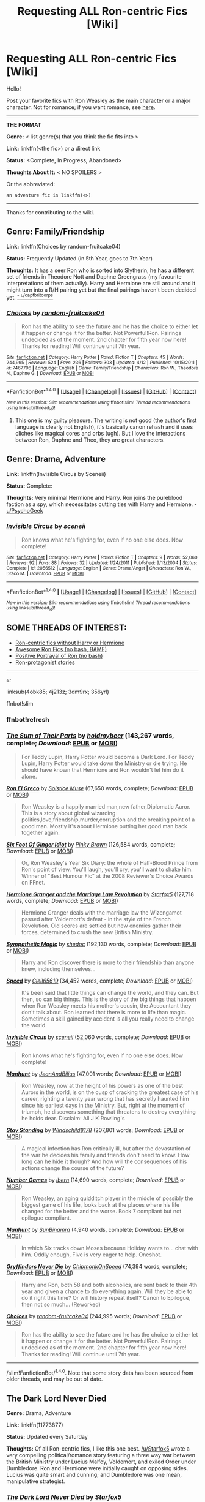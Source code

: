 #+TITLE: Requesting ALL Ron-centric Fics [Wiki]

* Requesting ALL Ron-centric Fics [Wiki]
:PROPERTIES:
:Score: 11
:DateUnix: 1466117867.0
:DateShort: 2016-Jun-17
:FlairText: Wiki
:END:
Hello!

Post your favorite fics with Ron Weasley as the main character or a major character. Not for romance; if you want romance, see [[https://www.reddit.com/r/HPfanfiction/wiki/index#wiki_ron_.2F][here]].

--------------

*THE FORMAT*

*Genre:* < list genre(s) that you think the fic fits into >

*Link:* linkffn(<the fic>) or a direct link

*Status:* <Complete, In Progress, Abandoned>

*Thoughts About It:* < NO SPOILERS >

Or the abbreviated:

#+begin_example
   an adventure fic is linkffn(<>)
#+end_example

--------------

Thanks for contributing to the wiki.


** *Genre:* Family/Friendship

*Link:* linkffn(Choices by random-fruitcake04)

*Status:* Frequently Updated (in 5th Year, goes to 7th Year)

*Thoughts:* It has a seer Ron who is sorted into Slytherin, he has a different set of friends in Theodore Nott and Daphne Greengrass (my favourite interpretations of them actually). Harry and Hermione are still around and it might turn into a R/H pairing yet but the final pairings haven't been decided yet. [[https://www.reddit.com/r/HPfanfiction/comments/4obk85/request_roncentric_fics_without_h_or_hr/d4bg5md][^{-} ^{u/captbritcorps}]]
:PROPERTIES:
:Score: 5
:DateUnix: 1466118350.0
:DateShort: 2016-Jun-17
:END:

*** [[http://www.fanfiction.net/s/7467796/1/][*/Choices/*]] by [[https://www.fanfiction.net/u/1407448/random-fruitcake04][/random-fruitcake04/]]

#+begin_quote
  Ron has the ability to see the future and he has the choice to either let it happen or change it for the better. Not Powerful!Ron. Pairings undecided as of the moment. 2nd chapter for fifth year now here! Thanks for reading! Will continue until 7th year.
#+end_quote

^{/Site/: [[http://www.fanfiction.net/][fanfiction.net]] *|* /Category/: Harry Potter *|* /Rated/: Fiction T *|* /Chapters/: 45 *|* /Words/: 244,995 *|* /Reviews/: 524 *|* /Favs/: 236 *|* /Follows/: 303 *|* /Updated/: 4/12 *|* /Published/: 10/15/2011 *|* /id/: 7467796 *|* /Language/: English *|* /Genre/: Family/Friendship *|* /Characters/: Ron W., Theodore N., Daphne G. *|* /Download/: [[http://www.ff2ebook.com/old/ffn-bot/index.php?id=7467796&source=ff&filetype=epub][EPUB]] or [[http://www.ff2ebook.com/old/ffn-bot/index.php?id=7467796&source=ff&filetype=mobi][MOBI]]}

--------------

*FanfictionBot*^{1.4.0} *|* [[[https://github.com/tusing/reddit-ffn-bot/wiki/Usage][Usage]]] | [[[https://github.com/tusing/reddit-ffn-bot/wiki/Changelog][Changelog]]] | [[[https://github.com/tusing/reddit-ffn-bot/issues/][Issues]]] | [[[https://github.com/tusing/reddit-ffn-bot/][GitHub]]] | [[[https://www.reddit.com/message/compose?to=tusing][Contact]]]

^{/New in this version: Slim recommendations using/ ffnbot!slim! /Thread recommendations using/ linksub(thread_id)!}
:PROPERTIES:
:Author: FanfictionBot
:Score: 2
:DateUnix: 1466118413.0
:DateShort: 2016-Jun-17
:END:

**** This one is my guilty pleasure. The writing is not good (the author's first language is clearly not English), it's basically canon rehash and it uses cliches like magical cores and orbs (ugh). But I love the interactions between Ron, Daphne and Theo, they are great characters.
:PROPERTIES:
:Author: Raalph
:Score: 1
:DateUnix: 1466275878.0
:DateShort: 2016-Jun-18
:END:


** *Genre:* Drama, Adventure

*Link:* linkffn(Invisible Circus by Sceneii)

*Status:* Complete:

*Thoughts:* Very minimal Hermione and Harry. Ron joins the pureblood faction as a spy, which necessitates cutting ties with Harry and Hermione. - [[https://www.reddit.com/r/HPfanfiction/comments/4obk85/request_roncentric_fics_without_h_or_hr/d4beieb][u/PsychoGeek]]
:PROPERTIES:
:Score: 2
:DateUnix: 1466118151.0
:DateShort: 2016-Jun-17
:END:

*** [[http://www.fanfiction.net/s/2056512/1/][*/Invisible Circus/*]] by [[https://www.fanfiction.net/u/281568/sceneii][/sceneii/]]

#+begin_quote
  Ron knows what he's fighting for, even if no one else does. Now complete!
#+end_quote

^{/Site/: [[http://www.fanfiction.net/][fanfiction.net]] *|* /Category/: Harry Potter *|* /Rated/: Fiction T *|* /Chapters/: 9 *|* /Words/: 52,060 *|* /Reviews/: 92 *|* /Favs/: 88 *|* /Follows/: 32 *|* /Updated/: 1/24/2011 *|* /Published/: 9/13/2004 *|* /Status/: Complete *|* /id/: 2056512 *|* /Language/: English *|* /Genre/: Drama/Angst *|* /Characters/: Ron W., Draco M. *|* /Download/: [[http://www.ff2ebook.com/old/ffn-bot/index.php?id=2056512&source=ff&filetype=epub][EPUB]] or [[http://www.ff2ebook.com/old/ffn-bot/index.php?id=2056512&source=ff&filetype=mobi][MOBI]]}

--------------

*FanfictionBot*^{1.4.0} *|* [[[https://github.com/tusing/reddit-ffn-bot/wiki/Usage][Usage]]] | [[[https://github.com/tusing/reddit-ffn-bot/wiki/Changelog][Changelog]]] | [[[https://github.com/tusing/reddit-ffn-bot/issues/][Issues]]] | [[[https://github.com/tusing/reddit-ffn-bot/][GitHub]]] | [[[https://www.reddit.com/message/compose?to=tusing][Contact]]]

^{/New in this version: Slim recommendations using/ ffnbot!slim! /Thread recommendations using/ linksub(thread_id)!}
:PROPERTIES:
:Author: FanfictionBot
:Score: 1
:DateUnix: 1466118211.0
:DateShort: 2016-Jun-17
:END:


** *SOME THREADS OF INTEREST:*

- [[https://www.reddit.com/r/HPfanfiction/comments/4obk85/request_roncentric_fics_without_h_or_hr/][Ron-centric fics without Harry or Hermione]]
- [[https://www.reddit.com/r/HPfanfiction/comments/4j213z/awesome_ron_fics/][Awesome Ron Fics (no bash, BAMF)]]
- [[https://www.reddit.com/r/HPfanfiction/comments/3dm9rx/fics_with_a_positive_portrayal_of_ron/][Positive Portrayal of Ron (no bash)]]
- [[https://www.reddit.com/r/HPfanfiction/comments/356yrl/i_have_to_ask_any_good_ronprotagonist_stories/][Ron-protagonist stories]]

--------------

/e:/

linksub(4obk85; 4j213z; 3dm9rx; 356yrl)

ffnbot!slim
:PROPERTIES:
:Score: 2
:DateUnix: 1466118509.0
:DateShort: 2016-Jun-17
:END:

*** ffnbot!refresh
:PROPERTIES:
:Score: 1
:DateUnix: 1469754441.0
:DateShort: 2016-Jul-29
:END:


*** [[http://www.fanfiction.net/s/11858167/1/][*/The Sum of Their Parts/*]] by [[https://www.fanfiction.net/u/7396284/holdmybeer][/holdmybeer/]] (143,267 words, complete; /Download/: [[http://www.ff2ebook.com/old/ffn-bot/index.php?id=11858167&source=ff&filetype=epub][EPUB]] or [[http://www.ff2ebook.com/old/ffn-bot/index.php?id=11858167&source=ff&filetype=mobi][MOBI]])

#+begin_quote
  For Teddy Lupin, Harry Potter would become a Dark Lord. For Teddy Lupin, Harry Potter would take down the Ministry or die trying. He should have known that Hermione and Ron wouldn't let him do it alone.
#+end_quote

[[http://www.fanfiction.net/s/5906518/1/][*/Ron El Greco/*]] by [[https://www.fanfiction.net/u/900634/Solstice-Muse][/Solstice Muse/]] (67,650 words, complete; /Download/: [[http://www.ff2ebook.com/old/ffn-bot/index.php?id=5906518&source=ff&filetype=epub][EPUB]] or [[http://www.ff2ebook.com/old/ffn-bot/index.php?id=5906518&source=ff&filetype=mobi][MOBI]])

#+begin_quote
  Ron Weasley is a happily married man,new father,Diplomatic Auror. This is a story about global wizarding politics,love,friendship,murder,corruption and the breaking point of a good man. Mostly it's about Hermione putting her good man back together again.
#+end_quote

[[http://www.fanfiction.net/s/3637489/1/][*/Six Foot Of Ginger Idiot/*]] by [[https://www.fanfiction.net/u/1316097/Pinky-Brown][/Pinky Brown/]] (126,584 words, complete; /Download/: [[http://www.ff2ebook.com/old/ffn-bot/index.php?id=3637489&source=ff&filetype=epub][EPUB]] or [[http://www.ff2ebook.com/old/ffn-bot/index.php?id=3637489&source=ff&filetype=mobi][MOBI]])

#+begin_quote
  Or, Ron Weasley's Year Six Diary: the whole of Half-Blood Prince from Ron's point of view. You'll laugh, you'll cry, you'll want to shake him. Winner of "Best Humour Fic" at the 2008 Reviewer's Choice Awards on FFnet.
#+end_quote

[[http://www.fanfiction.net/s/10595005/1/][*/Hermione Granger and the Marriage Law Revolution/*]] by [[https://www.fanfiction.net/u/2548648/Starfox5][/Starfox5/]] (127,718 words, complete; /Download/: [[http://www.ff2ebook.com/old/ffn-bot/index.php?id=10595005&source=ff&filetype=epub][EPUB]] or [[http://www.ff2ebook.com/old/ffn-bot/index.php?id=10595005&source=ff&filetype=mobi][MOBI]])

#+begin_quote
  Hermione Granger deals with the marriage law the Wizengamot passed after Voldemort's defeat - in the style of the French Revolution. Old scores are settled but new enemies gather their forces, determined to crush the new British Ministry.
#+end_quote

[[http://www.fanfiction.net/s/1834715/1/][*/Sympathetic Magic/*]] by [[https://www.fanfiction.net/u/578324/shedoc][/shedoc/]] (192,130 words, complete; /Download/: [[http://www.ff2ebook.com/old/ffn-bot/index.php?id=1834715&source=ff&filetype=epub][EPUB]] or [[http://www.ff2ebook.com/old/ffn-bot/index.php?id=1834715&source=ff&filetype=mobi][MOBI]])

#+begin_quote
  Harry and Ron discover there is more to their friendship than anyone knew, including themselves...
#+end_quote

[[http://www.fanfiction.net/s/10305062/1/][*/Speed/*]] by [[https://www.fanfiction.net/u/1298529/Clell65619][/Clell65619/]] (34,452 words, complete; /Download/: [[http://www.ff2ebook.com/old/ffn-bot/index.php?id=10305062&source=ff&filetype=epub][EPUB]] or [[http://www.ff2ebook.com/old/ffn-bot/index.php?id=10305062&source=ff&filetype=mobi][MOBI]])

#+begin_quote
  It's been said that little things can change the world, and they can. But then, so can big things. This is the story of the big things that happen when Ron Weasley meets his mother's cousin, the Accountant they don't talk about. Ron learned that there is more to life than magic. Sometimes a skill gained by accident is all you really need to change the world.
#+end_quote

[[http://www.fanfiction.net/s/2056512/1/][*/Invisible Circus/*]] by [[https://www.fanfiction.net/u/281568/sceneii][/sceneii/]] (52,060 words, complete; /Download/: [[http://www.ff2ebook.com/old/ffn-bot/index.php?id=2056512&source=ff&filetype=epub][EPUB]] or [[http://www.ff2ebook.com/old/ffn-bot/index.php?id=2056512&source=ff&filetype=mobi][MOBI]])

#+begin_quote
  Ron knows what he's fighting for, even if no one else does. Now complete!
#+end_quote

[[http://www.fanfiction.net/s/10394794/1/][*/Manhunt/*]] by [[https://www.fanfiction.net/u/5746233/JeanAndBilius][/JeanAndBilius/]] (47,001 words; /Download/: [[http://www.ff2ebook.com/old/ffn-bot/index.php?id=10394794&source=ff&filetype=epub][EPUB]] or [[http://www.ff2ebook.com/old/ffn-bot/index.php?id=10394794&source=ff&filetype=mobi][MOBI]])

#+begin_quote
  Ron Weasley, now at the height of his powers as one of the best Aurors in the world, is on the cusp of cracking the greatest case of his career, righting a twenty year wrong that has secretly haunted him since his earliest days in the Ministry. But, right at the moment of triumph, he discovers something that threatens to destroy everything he holds dear. Disclaim: All J K Rowling's
#+end_quote

[[http://www.fanfiction.net/s/7523798/1/][*/Stay Standing/*]] by [[https://www.fanfiction.net/u/1504180/Windschild8178][/Windschild8178/]] (207,801 words; /Download/: [[http://www.ff2ebook.com/old/ffn-bot/index.php?id=7523798&source=ff&filetype=epub][EPUB]] or [[http://www.ff2ebook.com/old/ffn-bot/index.php?id=7523798&source=ff&filetype=mobi][MOBI]])

#+begin_quote
  A magical infection has Ron critically ill, but after the devastation of the war he decides his family and friends don't need to know. How long can he hide it though? And how will the consequences of his actions change the course of the future?
#+end_quote

[[http://www.fanfiction.net/s/5987922/1/][*/Number Games/*]] by [[https://www.fanfiction.net/u/940359/jbern][/jbern/]] (14,690 words, complete; /Download/: [[http://www.ff2ebook.com/old/ffn-bot/index.php?id=5987922&source=ff&filetype=epub][EPUB]] or [[http://www.ff2ebook.com/old/ffn-bot/index.php?id=5987922&source=ff&filetype=mobi][MOBI]])

#+begin_quote
  Ron Weasley, an aging quidditch player in the middle of possibly the biggest game of his life, looks back at the places where his life changed for the better and the worse. Book 7 compliant but not epilogue compliant.
#+end_quote

[[http://www.fanfiction.net/s/11827965/1/][*/Manhunt/*]] by [[https://www.fanfiction.net/u/4529693/SunBinamra][/SunBinamra/]] (4,940 words, complete; /Download/: [[http://www.ff2ebook.com/old/ffn-bot/index.php?id=11827965&source=ff&filetype=epub][EPUB]] or [[http://www.ff2ebook.com/old/ffn-bot/index.php?id=11827965&source=ff&filetype=mobi][MOBI]])

#+begin_quote
  In which Six tracks down Moses because Holiday wants to... chat with him. Oddly enough, Five is very eager to help. Oneshot.
#+end_quote

[[http://www.fanfiction.net/s/6452481/1/][*/Gryffindors Never Die/*]] by [[https://www.fanfiction.net/u/1004602/ChipmonkOnSpeed][/ChipmonkOnSpeed/]] (74,394 words, complete; /Download/: [[http://www.ff2ebook.com/old/ffn-bot/index.php?id=6452481&source=ff&filetype=epub][EPUB]] or [[http://www.ff2ebook.com/old/ffn-bot/index.php?id=6452481&source=ff&filetype=mobi][MOBI]])

#+begin_quote
  Harry and Ron, both 58 and both alcoholics, are sent back to their 4th year and given a chance to do everything again. Will they be able to do it right this time? Or will history repeat itself? Canon to Epilogue, then not so much... (Reworked)
#+end_quote

[[http://www.fanfiction.net/s/7467796/1/][*/Choices/*]] by [[https://www.fanfiction.net/u/1407448/random-fruitcake04][/random-fruitcake04/]] (244,995 words; /Download/: [[http://www.ff2ebook.com/old/ffn-bot/index.php?id=7467796&source=ff&filetype=epub][EPUB]] or [[http://www.ff2ebook.com/old/ffn-bot/index.php?id=7467796&source=ff&filetype=mobi][MOBI]])

#+begin_quote
  Ron has the ability to see the future and he has the choice to either let it happen or change it for the better. Not Powerful!Ron. Pairings undecided as of the moment. 2nd chapter for fifth year now here! Thanks for reading! Will continue until 7th year.
#+end_quote

--------------

/slim!FanfictionBot/^{1.4.0}. Note that some story data has been sourced from older threads, and may be out of date.
:PROPERTIES:
:Author: FanfictionBot
:Score: 1
:DateUnix: 1469754463.0
:DateShort: 2016-Jul-29
:END:


** *The Dark Lord Never Died*

*Genre:* Drama, Adventure

*Link:* linkffn(11773877)

*Status:* Updated every Saturday

*Thoughts:* Of all Ron-centric fics, I like this one best. [[/u/Starfox5]] wrote a very compelling political/romance story featuring a three way war between the British Ministry under Lucius Malfoy, Voldemort, and exiled Order under Dumbledore. Ron and Hermione were initially caught on opposing sides. Lucius was quite smart and cunning; and Dumbledore was one mean, manipulative strategist.
:PROPERTIES:
:Author: InquisitorCOC
:Score: 3
:DateUnix: 1466121494.0
:DateShort: 2016-Jun-17
:END:

*** [[http://www.fanfiction.net/s/11773877/1/][*/The Dark Lord Never Died/*]] by [[https://www.fanfiction.net/u/2548648/Starfox5][/Starfox5/]]

#+begin_quote
  Voldemort was defeated on Halloween 1981, but Lucius Malfoy faked his survival to take over Britain in his name. Almost 20 years later, the Dark Lord returns to a very different Britain - and Malfoy won't give up his power. And Dumbledore sees an opportunity to deal with both. Caught up in all of this are two young people on different sides.
#+end_quote

^{/Site/: [[http://www.fanfiction.net/][fanfiction.net]] *|* /Category/: Harry Potter *|* /Rated/: Fiction M *|* /Chapters/: 19 *|* /Words/: 139,171 *|* /Reviews/: 173 *|* /Favs/: 88 *|* /Follows/: 161 *|* /Updated/: 6/11 *|* /Published/: 2/6 *|* /id/: 11773877 *|* /Language/: English *|* /Genre/: Drama/Adventure *|* /Characters/: <Ron W., Hermione G.> Lucius M., Albus D. *|* /Download/: [[http://www.ff2ebook.com/old/ffn-bot/index.php?id=11773877&source=ff&filetype=epub][EPUB]] or [[http://www.ff2ebook.com/old/ffn-bot/index.php?id=11773877&source=ff&filetype=mobi][MOBI]]}

--------------

*FanfictionBot*^{1.4.0} *|* [[[https://github.com/tusing/reddit-ffn-bot/wiki/Usage][Usage]]] | [[[https://github.com/tusing/reddit-ffn-bot/wiki/Changelog][Changelog]]] | [[[https://github.com/tusing/reddit-ffn-bot/issues/][Issues]]] | [[[https://github.com/tusing/reddit-ffn-bot/][GitHub]]] | [[[https://www.reddit.com/message/compose?to=tusing][Contact]]]

^{/New in this version: Slim recommendations using/ ffnbot!slim! /Thread recommendations using/ linksub(thread_id)!}
:PROPERTIES:
:Author: FanfictionBot
:Score: 2
:DateUnix: 1466121517.0
:DateShort: 2016-Jun-17
:END:


*** I think I started reading this. Don't know why I dropped it...?
:PROPERTIES:
:Score: 1
:DateUnix: 1466129966.0
:DateShort: 2016-Jun-17
:END:


** *Genre:* Friendship/Adventure

*Link:* linkffn(Weasley Girl by Hyaroo)

*Status:* Complete

*Thoughts About It:* /The/ definitive fem!Ron fic, and the story that convinced me that the Weasley tribe could be interesting enough to read about. Also cemented my feelings about Ron being a bro, regardless of gender.
:PROPERTIES:
:Author: mistermisstep
:Score: 3
:DateUnix: 1466137349.0
:DateShort: 2016-Jun-17
:END:

*** [[http://www.fanfiction.net/s/8202739/1/][*/Weasley Girl/*]] by [[https://www.fanfiction.net/u/1865132/Hyaroo][/Hyaroo/]]

#+begin_quote
  AU: The first wizarding friend Harry made wasn't Ronald Weasley... it was Veronica "Ronnie" Weasley, first-born daughter in the Weasley clan for generations. And suddenly the future of the wizarding world, not to mention Harry's first year at Hogwarts, looked very different. Not a canon rehash, not a romance. STORY COMPLETE, SEQUEL POSTED
#+end_quote

^{/Site/: [[http://www.fanfiction.net/][fanfiction.net]] *|* /Category/: Harry Potter *|* /Rated/: Fiction K+ *|* /Chapters/: 15 *|* /Words/: 107,263 *|* /Reviews/: 363 *|* /Favs/: 613 *|* /Follows/: 374 *|* /Updated/: 12/17/2013 *|* /Published/: 6/10/2012 *|* /Status/: Complete *|* /id/: 8202739 *|* /Language/: English *|* /Genre/: Friendship/Adventure *|* /Characters/: Harry P., Ron W., Hermione G., Neville L. *|* /Download/: [[http://www.ff2ebook.com/old/ffn-bot/index.php?id=8202739&source=ff&filetype=epub][EPUB]] or [[http://www.ff2ebook.com/old/ffn-bot/index.php?id=8202739&source=ff&filetype=mobi][MOBI]]}

--------------

*FanfictionBot*^{1.4.0} *|* [[[https://github.com/tusing/reddit-ffn-bot/wiki/Usage][Usage]]] | [[[https://github.com/tusing/reddit-ffn-bot/wiki/Changelog][Changelog]]] | [[[https://github.com/tusing/reddit-ffn-bot/issues/][Issues]]] | [[[https://github.com/tusing/reddit-ffn-bot/][GitHub]]] | [[[https://www.reddit.com/message/compose?to=tusing][Contact]]]

^{/New in this version: Slim recommendations using/ ffnbot!slim! /Thread recommendations using/ linksub(thread_id)!}
:PROPERTIES:
:Author: FanfictionBot
:Score: 1
:DateUnix: 1466137374.0
:DateShort: 2016-Jun-17
:END:

**** Weasley Girl isn't Ron(nie) centric; Harry is the protagonist. Its sequel linkffn(9932798) is entirely Ronnie-centric though.
:PROPERTIES:
:Author: PsychoGeek
:Score: 1
:DateUnix: 1466162897.0
:DateShort: 2016-Jun-17
:END:

***** [[http://www.fanfiction.net/s/9932798/1/][*/Weasley Girl: Secrets of the Past/*]] by [[https://www.fanfiction.net/u/1865132/Hyaroo][/Hyaroo/]]

#+begin_quote
  Sequel to "Weasley Girl"! Potter's Gang are back for their second year at Hogwarts, and face a dramatic escape, a mysterious diary, a strange cat, a "loony" girl, a hidden monster and many past secrets coming to light. It looks like this year will be at least as eventful and dangerous as the previous one.
#+end_quote

^{/Site/: [[http://www.fanfiction.net/][fanfiction.net]] *|* /Category/: Harry Potter *|* /Rated/: Fiction T *|* /Chapters/: 14 *|* /Words/: 118,333 *|* /Reviews/: 301 *|* /Favs/: 411 *|* /Follows/: 627 *|* /Updated/: 6/4 *|* /Published/: 12/17/2013 *|* /id/: 9932798 *|* /Language/: English *|* /Genre/: Adventure/Friendship *|* /Characters/: Harry P., Ron W., Hermione G., Neville L. *|* /Download/: [[http://www.ff2ebook.com/old/ffn-bot/index.php?id=9932798&source=ff&filetype=epub][EPUB]] or [[http://www.ff2ebook.com/old/ffn-bot/index.php?id=9932798&source=ff&filetype=mobi][MOBI]]}

--------------

*FanfictionBot*^{1.4.0} *|* [[[https://github.com/tusing/reddit-ffn-bot/wiki/Usage][Usage]]] | [[[https://github.com/tusing/reddit-ffn-bot/wiki/Changelog][Changelog]]] | [[[https://github.com/tusing/reddit-ffn-bot/issues/][Issues]]] | [[[https://github.com/tusing/reddit-ffn-bot/][GitHub]]] | [[[https://www.reddit.com/message/compose?to=tusing][Contact]]]

^{/New in this version: Slim recommendations using/ ffnbot!slim! /Thread recommendations using/ linksub(thread_id)!}
:PROPERTIES:
:Author: FanfictionBot
:Score: 1
:DateUnix: 1466162927.0
:DateShort: 2016-Jun-17
:END:


** [deleted]
:PROPERTIES:
:Score: 1
:DateUnix: 1466117913.0
:DateShort: 2016-Jun-17
:END:


** I would post an example fic with the format, but I don't really know any, sorry. See [[https://www.reddit.com/r/HPfanfiction/comments/4icezw/best_hermionecentric_fics_wiki_project/d2wwget][here]] for an example though.
:PROPERTIES:
:Score: 1
:DateUnix: 1466117932.0
:DateShort: 2016-Jun-17
:END:


** *Genre:* Humor

*Link:* linkffn([[https://www.fanfiction.net/s/11768072/1/Rise-of-the-Weasley-Famiglia]])

*Status:* No idea. Self sufficient as a one-shot, but may be updated later

*Thoughts:* Fresh idea, and told with with a great narrative voice. One of my favorites.
:PROPERTIES:
:Author: PsychoGeek
:Score: 1
:DateUnix: 1466174439.0
:DateShort: 2016-Jun-17
:END:

*** [[http://www.fanfiction.net/s/11768072/1/][*/Rise of the Weasley Famiglia/*]] by [[https://www.fanfiction.net/u/2675402/jacobk][/jacobk/]]

#+begin_quote
  Ron never wanted to be a crime boss. Pity he was so good at it. Even if he did spend most of his time worrying about what would happen when his mother found out.
#+end_quote

^{/Site/: [[http://www.fanfiction.net/][fanfiction.net]] *|* /Category/: Harry Potter *|* /Rated/: Fiction K+ *|* /Words/: 2,459 *|* /Reviews/: 72 *|* /Favs/: 186 *|* /Follows/: 255 *|* /Published/: 2/2 *|* /id/: 11768072 *|* /Language/: English *|* /Genre/: Humor/Adventure *|* /Characters/: Ron W. *|* /Download/: [[http://www.ff2ebook.com/old/ffn-bot/index.php?id=11768072&source=ff&filetype=epub][EPUB]] or [[http://www.ff2ebook.com/old/ffn-bot/index.php?id=11768072&source=ff&filetype=mobi][MOBI]]}

--------------

*FanfictionBot*^{1.4.0} *|* [[[https://github.com/tusing/reddit-ffn-bot/wiki/Usage][Usage]]] | [[[https://github.com/tusing/reddit-ffn-bot/wiki/Changelog][Changelog]]] | [[[https://github.com/tusing/reddit-ffn-bot/issues/][Issues]]] | [[[https://github.com/tusing/reddit-ffn-bot/][GitHub]]] | [[[https://www.reddit.com/message/compose?to=tusing][Contact]]]

^{/New in this version: Slim recommendations using/ ffnbot!slim! /Thread recommendations using/ linksub(thread_id)!}
:PROPERTIES:
:Author: FanfictionBot
:Score: 1
:DateUnix: 1466174462.0
:DateShort: 2016-Jun-17
:END:


** *Genre:* General

*Link:* linkffn([[https://www.fanfiction.net/s/8218798/1/War]])

*Status:* Complete

*Thoughts:* Fairy quick read. Ordinary but serviceable writing. Dumbledore imparting life lessons through a game of Castle Quest is really fun.
:PROPERTIES:
:Author: PsychoGeek
:Score: 1
:DateUnix: 1466174803.0
:DateShort: 2016-Jun-17
:END:

*** [[http://www.fanfiction.net/s/8218798/1/][*/War!/*]] by [[https://www.fanfiction.net/u/2295546/chudleycannonsnumber1][/chudleycannonsnumber1/]]

#+begin_quote
  All's fair in love and war, and Ron reckons that's because they're the same thing. It's his sixth year at Hogwarts and he's got himself in quite a skirmish indeed. His soured friendship with Hermione has become a battle of wits, and that's hardly a fair fight. Seeking advice, Ron challenges his hero Albus Dumbledore to a game of chess.
#+end_quote

^{/Site/: [[http://www.fanfiction.net/][fanfiction.net]] *|* /Category/: Harry Potter *|* /Rated/: Fiction T *|* /Chapters/: 3 *|* /Words/: 11,732 *|* /Reviews/: 5 *|* /Favs/: 7 *|* /Follows/: 2 *|* /Updated/: 8/23/2012 *|* /Published/: 6/14/2012 *|* /Status/: Complete *|* /id/: 8218798 *|* /Language/: English *|* /Characters/: Ron W. *|* /Download/: [[http://www.ff2ebook.com/old/ffn-bot/index.php?id=8218798&source=ff&filetype=epub][EPUB]] or [[http://www.ff2ebook.com/old/ffn-bot/index.php?id=8218798&source=ff&filetype=mobi][MOBI]]}

--------------

*FanfictionBot*^{1.4.0} *|* [[[https://github.com/tusing/reddit-ffn-bot/wiki/Usage][Usage]]] | [[[https://github.com/tusing/reddit-ffn-bot/wiki/Changelog][Changelog]]] | [[[https://github.com/tusing/reddit-ffn-bot/issues/][Issues]]] | [[[https://github.com/tusing/reddit-ffn-bot/][GitHub]]] | [[[https://www.reddit.com/message/compose?to=tusing][Contact]]]

^{/New in this version: Slim recommendations using/ ffnbot!slim! /Thread recommendations using/ linksub(thread_id)!}
:PROPERTIES:
:Author: FanfictionBot
:Score: 1
:DateUnix: 1466174826.0
:DateShort: 2016-Jun-17
:END:


** *Genre*: General

*Link*: [[https://forums.spacebattles.com/threads/red-hair-green-tie-hp.334067/]]

*Status:* Dead

*Thoughts:* Showed huge potential to be the story to the Slytherin!Ron genre what ACA is to the Slytherin!Hermione genre. Alas, it was abandoned after year I.
:PROPERTIES:
:Author: PsychoGeek
:Score: 1
:DateUnix: 1466175126.0
:DateShort: 2016-Jun-17
:END:
